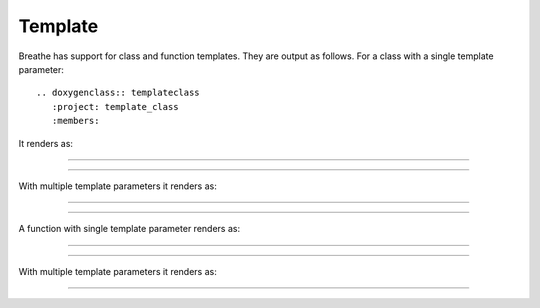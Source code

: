 Template
========

.. cpp:namespace:: @ex_template_first

Breathe has support for class and function templates. They are output as
follows. For a class with a single template parameter::

   .. doxygenclass:: templateclass
      :project: template_class
      :members:

It renders as:

----

.. doxygenclass:: templateclass
   :project: template_class
   :members:

----

.. cpp:namespace:: @ex_template_multiple

With multiple template parameters it renders as:

----

.. doxygenclass:: anothertemplateclass
   :project: template_class_non_type
   :members:

----

.. cpp:namespace:: @ex_template_function_single

A function with single template parameter renders as:

----

.. doxygenfunction:: function1
   :project: template_function

----

.. cpp:namespace:: @ex_template_function_multiple

With multiple template parameters it renders as:

----

.. doxygenfunction:: function2
   :project: template_function



